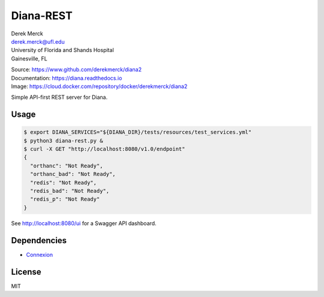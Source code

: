 Diana-REST
==========

| Derek Merck
| derek.merck@ufl.edu
| University of Florida and Shands Hospital
| Gainesville, FL

|Build Status| |Coverage Status| |Doc Status|

| Source: https://www.github.com/derekmerck/diana2
| Documentation: https://diana.readthedocs.io
| Image: https://cloud.docker.com/repository/docker/derekmerck/diana2

Simple API-first REST server for Diana.

Usage
-----

.. code:: bash

   $ export DIANA_SERVICES="${DIANA_DIR}/tests/resources/test_services.yml"
   $ python3 diana-rest.py &
   $ curl -X GET "http://localhost:8080/v1.0/endpoint"
   {
     "orthanc": "Not Ready",
     "orthanc_bad": "Not Ready",
     "redis": "Not Ready",
     "redis_bad": "Not Ready",
     "redis_p": "Not Ready"
   }

See http://localhost:8080/ui for a Swagger API dashboard.

Dependencies
------------

-  `Connexion <https://connexion.readthedocs.io/en/latest/index.html>`__

License
-------

MIT

.. |Build Status| image:: https://travis-ci.org/derekmerck/diana2.svg?branch=master
   :target: https://travis-ci.org/derekmerck/diana2
.. |Coverage Status| image:: https://codecov.io/gh/derekmerck/diana2/branch/master/graph/badge.svg
   :target: https://codecov.io/gh/derekmerck/diana2
.. |Doc Status| image:: https://readthedocs.org/projects/diana/badge/?version=master
   :target: https://diana.readthedocs.io/en/master/?badge=master
